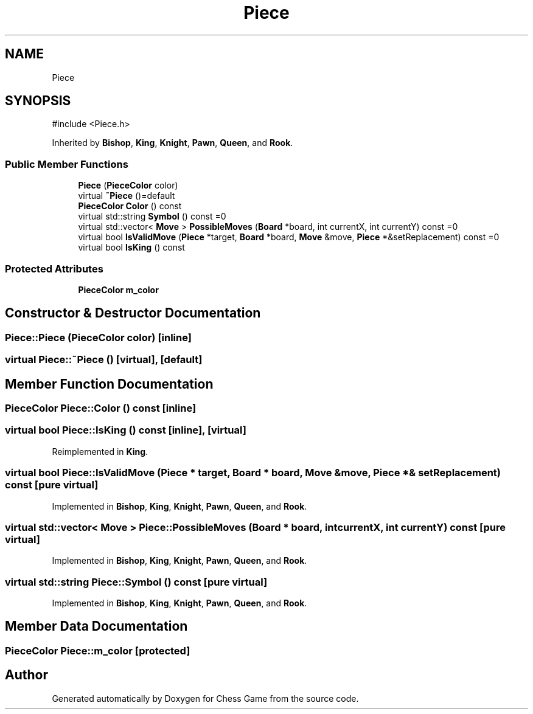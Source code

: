 .TH "Piece" 3 "Version V4.2.0" "Chess Game" \" -*- nroff -*-
.ad l
.nh
.SH NAME
Piece
.SH SYNOPSIS
.br
.PP
.PP
\fR#include <Piece\&.h>\fP
.PP
Inherited by \fBBishop\fP, \fBKing\fP, \fBKnight\fP, \fBPawn\fP, \fBQueen\fP, and \fBRook\fP\&.
.SS "Public Member Functions"

.in +1c
.ti -1c
.RI "\fBPiece\fP (\fBPieceColor\fP color)"
.br
.ti -1c
.RI "virtual \fB~Piece\fP ()=default"
.br
.ti -1c
.RI "\fBPieceColor\fP \fBColor\fP () const"
.br
.ti -1c
.RI "virtual std::string \fBSymbol\fP () const =0"
.br
.ti -1c
.RI "virtual std::vector< \fBMove\fP > \fBPossibleMoves\fP (\fBBoard\fP *board, int currentX, int currentY) const =0"
.br
.ti -1c
.RI "virtual bool \fBIsValidMove\fP (\fBPiece\fP *target, \fBBoard\fP *board, \fBMove\fP &move, \fBPiece\fP *&setReplacement) const =0"
.br
.ti -1c
.RI "virtual bool \fBIsKing\fP () const"
.br
.in -1c
.SS "Protected Attributes"

.in +1c
.ti -1c
.RI "\fBPieceColor\fP \fBm_color\fP"
.br
.in -1c
.SH "Constructor & Destructor Documentation"
.PP 
.SS "Piece::Piece (\fBPieceColor\fP color)\fR [inline]\fP"

.SS "virtual Piece::~Piece ()\fR [virtual]\fP, \fR [default]\fP"

.SH "Member Function Documentation"
.PP 
.SS "\fBPieceColor\fP Piece::Color () const\fR [inline]\fP"

.SS "virtual bool Piece::IsKing () const\fR [inline]\fP, \fR [virtual]\fP"

.PP
Reimplemented in \fBKing\fP\&.
.SS "virtual bool Piece::IsValidMove (\fBPiece\fP * target, \fBBoard\fP * board, \fBMove\fP & move, \fBPiece\fP *& setReplacement) const\fR [pure virtual]\fP"

.PP
Implemented in \fBBishop\fP, \fBKing\fP, \fBKnight\fP, \fBPawn\fP, \fBQueen\fP, and \fBRook\fP\&.
.SS "virtual std::vector< \fBMove\fP > Piece::PossibleMoves (\fBBoard\fP * board, int currentX, int currentY) const\fR [pure virtual]\fP"

.PP
Implemented in \fBBishop\fP, \fBKing\fP, \fBKnight\fP, \fBPawn\fP, \fBQueen\fP, and \fBRook\fP\&.
.SS "virtual std::string Piece::Symbol () const\fR [pure virtual]\fP"

.PP
Implemented in \fBBishop\fP, \fBKing\fP, \fBKnight\fP, \fBPawn\fP, \fBQueen\fP, and \fBRook\fP\&.
.SH "Member Data Documentation"
.PP 
.SS "\fBPieceColor\fP Piece::m_color\fR [protected]\fP"


.SH "Author"
.PP 
Generated automatically by Doxygen for Chess Game from the source code\&.
